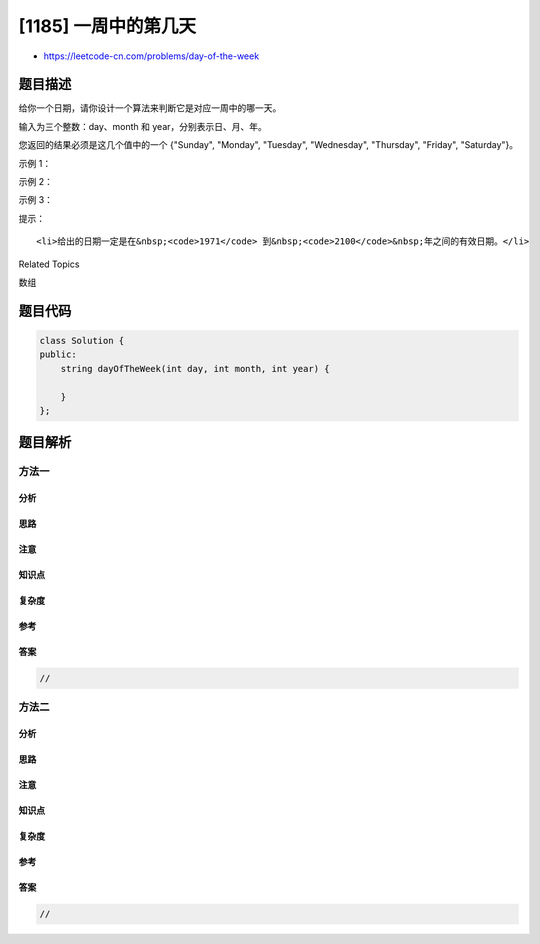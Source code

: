 [1185] 一周中的第几天
=====================

-  https://leetcode-cn.com/problems/day-of-the-week

题目描述
--------

.. raw:: html

   <p>

给你一个日期，请你设计一个算法来判断它是对应一周中的哪一天。

.. raw:: html

   </p>

.. raw:: html

   <p>

输入为三个整数：day、month 和 year，分别表示日、月、年。

.. raw:: html

   </p>

.. raw:: html

   <p>

您返回的结果必须是这几个值中的一个 {"Sunday", "Monday", "Tuesday",
"Wednesday", "Thursday", "Friday", "Saturday"}。

.. raw:: html

   </p>

.. raw:: html

   <p>

 

.. raw:: html

   </p>

.. raw:: html

   <p>

示例 1：

.. raw:: html

   </p>

.. raw:: html

   <pre><strong>输入：</strong>day = 31, month = 8, year = 2019
   <strong>输出：</strong>&quot;Saturday&quot;
   </pre>

.. raw:: html

   <p>

示例 2：

.. raw:: html

   </p>

.. raw:: html

   <pre><strong>输入：</strong>day = 18, month = 7, year = 1999
   <strong>输出：</strong>&quot;Sunday&quot;
   </pre>

.. raw:: html

   <p>

示例 3：

.. raw:: html

   </p>

.. raw:: html

   <pre><strong>输入：</strong>day = 15, month = 8, year = 1993
   <strong>输出：</strong>&quot;Sunday&quot;
   </pre>

.. raw:: html

   <p>

 

.. raw:: html

   </p>

.. raw:: html

   <p>

提示：

.. raw:: html

   </p>

.. raw:: html

   <ul>

::

    <li>给出的日期一定是在&nbsp;<code>1971</code> 到&nbsp;<code>2100</code>&nbsp;年之间的有效日期。</li>

.. raw:: html

   </ul>

.. raw:: html

   <div>

.. raw:: html

   <div>

Related Topics

.. raw:: html

   </div>

.. raw:: html

   <div>

.. raw:: html

   <li>

数组

.. raw:: html

   </li>

.. raw:: html

   </div>

.. raw:: html

   </div>

题目代码
--------

.. code:: cpp

    class Solution {
    public:
        string dayOfTheWeek(int day, int month, int year) {

        }
    };

题目解析
--------

方法一
~~~~~~

分析
^^^^

思路
^^^^

注意
^^^^

知识点
^^^^^^

复杂度
^^^^^^

参考
^^^^

答案
^^^^

.. code:: cpp

    //

方法二
~~~~~~

分析
^^^^

思路
^^^^

注意
^^^^

知识点
^^^^^^

复杂度
^^^^^^

参考
^^^^

答案
^^^^

.. code:: cpp

    //
